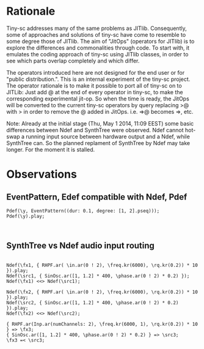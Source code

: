 * Rationale
:PROPERTIES:
:DATE:     <2014-04-30 Wed 12:06>
:END:

Tiny-sc addresses many of the same problems as JITlib.  Consequently, some of approaches and solutions of tiny-sc have come to resemble to some degree those of JITlib.  The aim of "JitOps" (operators for JITlib) is to explore the differences and commonalities through code.  To start with, it emulates the coding approach of tiny-sc using JITlib classes, in order to see which parts overlap completely and which differ.

The operators introduced here are not designed for the end user or for "public distribution.".  This is an internal experiment of the tiny-sc project.  The operator rationale is to make it possible to port all of tiny-sc on to JITLib: Just add @ at the end of every operator in tiny-sc, to make the corresponding experimental jit-op.  So when the time is ready, the JitOps will be converted to the current tiny-sc operators by query replacing >@ with > in order to remove the @ added in JitOps. i.e. =>@ becomes =>, etc.

Note: Already at the initial stage (Thu, May  1 2014, 11:09 EEST) some basic differences between Ndef and SynthTree were observed.  Ndef cannot hot-swap a running input source between hardware output and a Ndef, while SynthTree can.  So the planned replament of SynthTree by Ndef may take longer.  For the moment it is stalled.

* Observations
:PROPERTIES:
:DATE:     <2014-05-01 Thu 11:13>
:END:

** EventPattern, Edef compatible with Ndef, Pdef
:PROPERTIES:
:DATE:     <2014-05-01 Thu 11:13>
:END:

#+BEGIN_EXAMPLE
Pdef(\y, EventPattern((dur: 0.1, degree: [1, 2].pseq)));
Pdef(\y).play;
#+END_EXAMPLE

#+BEGIN_EXAMPLE

#+END_EXAMPLE

** SynthTree vs Ndef audio input routing
:PROPERTIES:
:DATE:     <2014-05-01 Thu 11:13>
:END:

#+BEGIN_EXAMPLE

Ndef(\fx1, { RHPF.ar( \in.ar(0 ! 2), \freq.kr(6000), \rq.kr(0.2)) * 10 }).play;
Ndef(\src1, { SinOsc.ar([1, 1.2] * 400, \phase.ar(0 ! 2) * 0.2) });
Ndef(\fx1) <<> Ndef(\src1);

Ndef(\fx2, { RHPF.ar( \in.ar(0 ! 2), \freq.kr(6000), \rq.kr(0.2)) * 10 }).play;
Ndef(\src2, { SinOsc.ar([1, 1.2] * 400, \phase.ar(0 ! 2) * 0.2) }).play;
Ndef(\fx2) <<> Ndef(\src2);

{ RHPF.ar(Inp.ar(numChannels: 2), \freq.kr(6000, 1), \rq.kr(0.2)) * 10 } => \fx3;
{ SinOsc.ar([1, 1.2] * 400, \phase.ar(0 ! 2) * 0.2) } => \src3;
\fx3 =< \src3;

#+END_EXAMPLE
